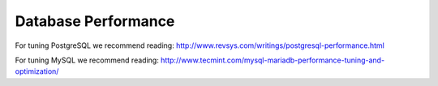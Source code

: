 .. _db-session-ref:

Database Performance
--------------------

For tuning PostgreSQL we recommend reading: http://www.revsys.com/writings/postgresql-performance.html

For tuning MySQL we recommend reading: http://www.tecmint.com/mysql-mariadb-performance-tuning-and-optimization/